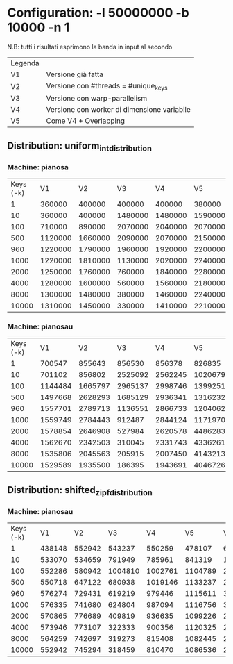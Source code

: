 * Configuration: -l 50000000 -b 10000 -n 1

 N.B: tutti i risultati esprimono la banda in input al secondo

| Legenda |                                             |
| V1      | Versione già fatta                          |
| V2      | Versione con #threads = #unique_keys        |
| V3      | Versione con warp-parallelism               |
| V4      | Versione con worker di dimensione variabile |
| V5      | Come V4 + Overlapping                       |

** Distribution: uniform_int_distribution
*** Machine: pianosa

| Keys (-k) |      V1 |      V2 |      V3 |      V4 |      V5 |
|         1 |  360000 |  400000 |  400000 |  400000 |  380000 |
|        10 |  360000 |  400000 | 1480000 | 1480000 | 1590000 |
|       100 |  710000 |  890000 | 2070000 | 2040000 | 2070000 |
|       500 | 1120000 | 1660000 | 2090000 | 2070000 | 2150000 |
|       960 | 1220000 | 1790000 | 1960000 | 1920000 | 2200000 |
|      1000 | 1220000 | 1810000 | 1130000 | 2020000 | 2240000 |
|      2000 | 1250000 | 1760000 |  760000 | 1840000 | 2280000 |
|      4000 | 1280000 | 1600000 |  560000 | 1560000 | 2180000 |
|      8000 | 1300000 | 1480000 |  380000 | 1460000 | 2240000 |
|     10000 | 1310000 | 1450000 |  330000 | 1410000 | 2210000 |

*** Machine: pianosau

| Keys (-k) |      V1 |      V2 |      V3 |      V4 |       V5 |       V6 |
|         1 |  700547 |  855643 |  856530 |  856378 |   826835 |   889647 |
|        10 |  701102 |  856802 | 2525092 | 2562245 | 10206799 |  5695100 |
|       100 | 1144484 | 1665797 | 2965137 | 2998746 | 13992518 | 10997806 |
|       500 | 1497668 | 2628293 | 1685129 | 2936341 | 13162325 |  8300385 |
|       960 | 1557701 | 2789713 | 1136551 | 2866733 | 12040628 |  8824042 |
|      1000 | 1559749 | 2784443 |  912487 | 2844124 | 11719707 |  8710890 |
|      2000 | 1578854 | 2646908 |  527984 | 2620578 |  4486283 |  6053670 |
|      4000 | 1562670 | 2342503 |  310045 | 2331743 |  4336261 |  4391795 |
|      8000 | 1535806 | 2045563 |  205915 | 2007450 |  4143213 |  3722813 |
|     10000 | 1529589 | 1935500 |  186395 | 1943691 |  4046726 |  3565469 |

** Distribution: shifted_zipf_distribution
*** Machine: pianosau

| Keys (-k) |     V1 |     V2 |      V3 |      V4 |      V5 |      V6 |
|         1 | 438148 | 552942 |  543237 |  550259 |  478107 |  625885 |
|        10 | 533070 | 534659 |  791949 |  785961 |  841319 | 1445896 |
|       100 | 552286 | 580942 | 1004810 | 1002761 | 1104789 | 2596376 |
|       500 | 550718 | 647122 |  680938 | 1019146 | 1133237 | 2936783 |
|       960 | 576274 | 729431 |  619219 |  979446 | 1115611 | 3007206 |
|      1000 | 576335 | 741680 |  624804 |  987094 | 1116756 | 3156278 |
|      2000 | 570865 | 776689 |  409819 |  936635 | 1099226 | 2928235 |
|      4000 | 573946 | 773107 |  322333 |  900356 | 1120325 | 2908016 |
|      8000 | 564259 | 742697 |  319273 |  815408 | 1082445 | 2723620 |
|     10000 | 552942 | 745294 |  318459 |  810470 | 1086536 | 2667739 |
